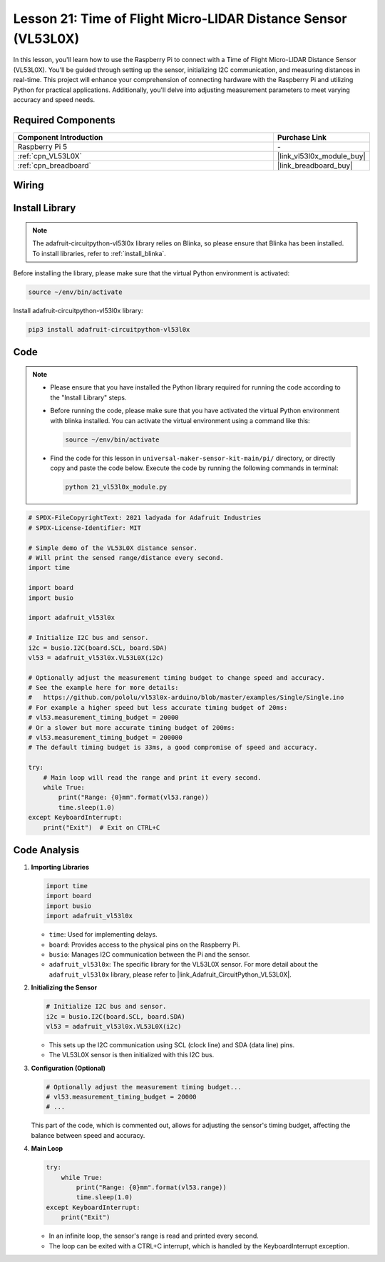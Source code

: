 .. _pi_lesson21_vl53l0x:

Lesson 21: Time of Flight Micro-LIDAR Distance Sensor (VL53L0X)
====================================================================

In this lesson, you'll learn how to use the Raspberry Pi to connect with a Time of Flight Micro-LIDAR Distance Sensor (VL53L0X). You'll be guided through setting up the sensor, initializing I2C communication, and measuring distances in real-time. This project will enhance your comprehension of connecting hardware with the Raspberry Pi and utilizing Python for practical applications. Additionally, you'll delve into adjusting measurement parameters to meet varying accuracy and speed needs.

Required Components
---------------------------

.. list-table::
    :widths: 30 10
    :header-rows: 1

    *   - Component Introduction
        - Purchase Link

    *   - Raspberry Pi 5
        - \-
    *   - :ref:`cpn_VL53L0X`
        - |link_vl53l0x_module_buy|
    *   - :ref:`cpn_breadboard`
        - |link_breadboard_buy|


Wiring
---------------------------

.. image:: img/Lesson_21_vl53l0x_pi_bb.png
    :width: 100%


Install Library
---------------------------

.. note::
    The adafruit-circuitpython-vl53l0x library relies on Blinka, so please ensure that Blinka has been installed. To install libraries, refer to :ref:`install_blinka`.

Before installing the library, please make sure that the virtual Python environment is activated:

.. code-block:: bash

   source ~/env/bin/activate

Install adafruit-circuitpython-vl53l0x library:

.. code-block:: bash

   pip3 install adafruit-circuitpython-vl53l0x


Code
---------------------------

.. note::
   - Please ensure that you have installed the Python library required for running the code according to the "Install Library" steps.
   - Before running the code, please make sure that you have activated the virtual Python environment with blinka installed. You can activate the virtual environment using a command like this:

     .. code-block:: bash
  
        source ~/env/bin/activate

   - Find the code for this lesson in ``universal-maker-sensor-kit-main/pi/`` directory, or directly copy and paste the code below. Execute the code by running the following commands in terminal:

     .. code-block:: bash
  
        python 21_vl53l0x_module.py


.. code-block:: python

   # SPDX-FileCopyrightText: 2021 ladyada for Adafruit Industries
   # SPDX-License-Identifier: MIT
   
   # Simple demo of the VL53L0X distance sensor.
   # Will print the sensed range/distance every second.
   import time
   
   import board
   import busio
   
   import adafruit_vl53l0x
   
   # Initialize I2C bus and sensor.
   i2c = busio.I2C(board.SCL, board.SDA)
   vl53 = adafruit_vl53l0x.VL53L0X(i2c)
   
   # Optionally adjust the measurement timing budget to change speed and accuracy.
   # See the example here for more details:
   #   https://github.com/pololu/vl53l0x-arduino/blob/master/examples/Single/Single.ino
   # For example a higher speed but less accurate timing budget of 20ms:
   # vl53.measurement_timing_budget = 20000
   # Or a slower but more accurate timing budget of 200ms:
   # vl53.measurement_timing_budget = 200000
   # The default timing budget is 33ms, a good compromise of speed and accuracy.
   
   try:
       # Main loop will read the range and print it every second.
       while True:
           print("Range: {0}mm".format(vl53.range))
           time.sleep(1.0)
   except KeyboardInterrupt:
       print("Exit")  # Exit on CTRL+C

Code Analysis
---------------------------

#. **Importing Libraries**

   .. code-block:: python
   
       import time
       import board
       import busio
       import adafruit_vl53l0x

   - ``time``: Used for implementing delays.
   - ``board``: Provides access to the physical pins on the Raspberry Pi.
   - ``busio``: Manages I2C communication between the Pi and the sensor.
   - ``adafruit_vl53l0x``: The specific library for the VL53L0X sensor. For more detail about the ``adafruit_vl53l0x`` library, please refer to |link_Adafruit_CircuitPython_VL53L0X|.

   .. raw:: html
      
      <br/>

#. **Initializing the Sensor**

   .. code-block:: python
   
       # Initialize I2C bus and sensor.
       i2c = busio.I2C(board.SCL, board.SDA)
       vl53 = adafruit_vl53l0x.VL53L0X(i2c)

   - This sets up the I2C communication using SCL (clock line) and SDA (data line) pins.
   - The VL53L0X sensor is then initialized with this I2C bus.

   .. raw:: html
      
      <br/>

#. **Configuration (Optional)**

   .. code-block:: python
   
       # Optionally adjust the measurement timing budget...
       # vl53.measurement_timing_budget = 20000
       # ...

   This part of the code, which is commented out, allows for adjusting the sensor's timing budget, affecting the balance between speed and accuracy.

#. **Main Loop**

   .. code-block:: python
      
       try:
           while True:
               print("Range: {0}mm".format(vl53.range))
               time.sleep(1.0)
       except KeyboardInterrupt:
           print("Exit")

   - In an infinite loop, the sensor's range is read and printed every second.
   - The loop can be exited with a CTRL+C interrupt, which is handled by the KeyboardInterrupt exception.